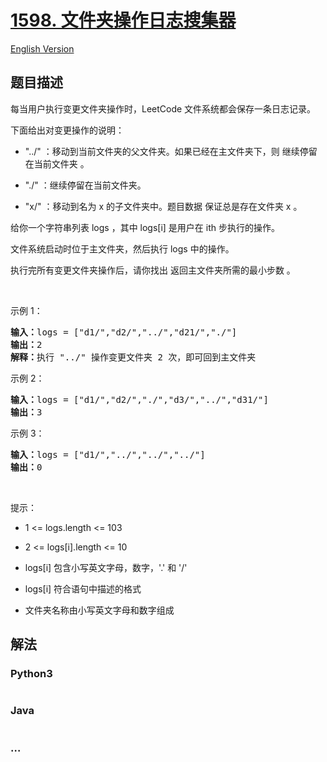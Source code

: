 * [[https://leetcode-cn.com/problems/crawler-log-folder][1598.
文件夹操作日志搜集器]]
  :PROPERTIES:
  :CUSTOM_ID: 文件夹操作日志搜集器
  :END:
[[./solution/1500-1599/1598.Crawler Log Folder/README_EN.org][English
Version]]

** 题目描述
   :PROPERTIES:
   :CUSTOM_ID: 题目描述
   :END:

#+begin_html
  <!-- 这里写题目描述 -->
#+end_html

#+begin_html
  <p>
#+end_html

每当用户执行变更文件夹操作时，LeetCode 文件系统都会保存一条日志记录。

#+begin_html
  </p>
#+end_html

#+begin_html
  <p>
#+end_html

下面给出对变更操作的说明：

#+begin_html
  </p>
#+end_html

#+begin_html
  <ul>
#+end_html

#+begin_html
  <li>
#+end_html

"../" ：移动到当前文件夹的父文件夹。如果已经在主文件夹下，则
继续停留在当前文件夹 。

#+begin_html
  </li>
#+end_html

#+begin_html
  <li>
#+end_html

"./" ：继续停留在当前文件夹。

#+begin_html
  </li>
#+end_html

#+begin_html
  <li>
#+end_html

"x/" ：移动到名为 x 的子文件夹中。题目数据 保证总是存在文件夹 x 。

#+begin_html
  </li>
#+end_html

#+begin_html
  </ul>
#+end_html

#+begin_html
  <p>
#+end_html

给你一个字符串列表 logs ，其中 logs[i] 是用户在 ith 步执行的操作。

#+begin_html
  </p>
#+end_html

#+begin_html
  <p>
#+end_html

文件系统启动时位于主文件夹，然后执行 logs 中的操作。

#+begin_html
  </p>
#+end_html

#+begin_html
  <p>
#+end_html

执行完所有变更文件夹操作后，请你找出 返回主文件夹所需的最小步数 。

#+begin_html
  </p>
#+end_html

#+begin_html
  <p>
#+end_html

 

#+begin_html
  </p>
#+end_html

#+begin_html
  <p>
#+end_html

示例 1：

#+begin_html
  </p>
#+end_html

#+begin_html
  <p>
#+end_html

#+begin_html
  </p>
#+end_html

#+begin_html
  <pre><strong>输入：</strong>logs = [&quot;d1/&quot;,&quot;d2/&quot;,&quot;../&quot;,&quot;d21/&quot;,&quot;./&quot;]
  <strong>输出：</strong>2
  <strong>解释：</strong>执行 &quot;../&quot; 操作变更文件夹 2 次，即可回到主文件夹
  </pre>
#+end_html

#+begin_html
  <p>
#+end_html

示例 2：

#+begin_html
  </p>
#+end_html

#+begin_html
  <p>
#+end_html

#+begin_html
  </p>
#+end_html

#+begin_html
  <pre><strong>输入：</strong>logs = [&quot;d1/&quot;,&quot;d2/&quot;,&quot;./&quot;,&quot;d3/&quot;,&quot;../&quot;,&quot;d31/&quot;]
  <strong>输出：</strong>3
  </pre>
#+end_html

#+begin_html
  <p>
#+end_html

示例 3：

#+begin_html
  </p>
#+end_html

#+begin_html
  <pre><strong>输入：</strong>logs = [&quot;d1/&quot;,&quot;../&quot;,&quot;../&quot;,&quot;../&quot;]
  <strong>输出：</strong>0
  </pre>
#+end_html

#+begin_html
  <p>
#+end_html

 

#+begin_html
  </p>
#+end_html

#+begin_html
  <p>
#+end_html

提示：

#+begin_html
  </p>
#+end_html

#+begin_html
  <ul>
#+end_html

#+begin_html
  <li>
#+end_html

1 <= logs.length <= 103

#+begin_html
  </li>
#+end_html

#+begin_html
  <li>
#+end_html

2 <= logs[i].length <= 10

#+begin_html
  </li>
#+end_html

#+begin_html
  <li>
#+end_html

logs[i] 包含小写英文字母，数字，'.' 和 '/'

#+begin_html
  </li>
#+end_html

#+begin_html
  <li>
#+end_html

logs[i] 符合语句中描述的格式

#+begin_html
  </li>
#+end_html

#+begin_html
  <li>
#+end_html

文件夹名称由小写英文字母和数字组成

#+begin_html
  </li>
#+end_html

#+begin_html
  </ul>
#+end_html

** 解法
   :PROPERTIES:
   :CUSTOM_ID: 解法
   :END:

#+begin_html
  <!-- 这里可写通用的实现逻辑 -->
#+end_html

#+begin_html
  <!-- tabs:start -->
#+end_html

*** *Python3*
    :PROPERTIES:
    :CUSTOM_ID: python3
    :END:

#+begin_html
  <!-- 这里可写当前语言的特殊实现逻辑 -->
#+end_html

#+begin_src python
#+end_src

*** *Java*
    :PROPERTIES:
    :CUSTOM_ID: java
    :END:

#+begin_html
  <!-- 这里可写当前语言的特殊实现逻辑 -->
#+end_html

#+begin_src java
#+end_src

*** *...*
    :PROPERTIES:
    :CUSTOM_ID: section
    :END:
#+begin_example
#+end_example

#+begin_html
  <!-- tabs:end -->
#+end_html
